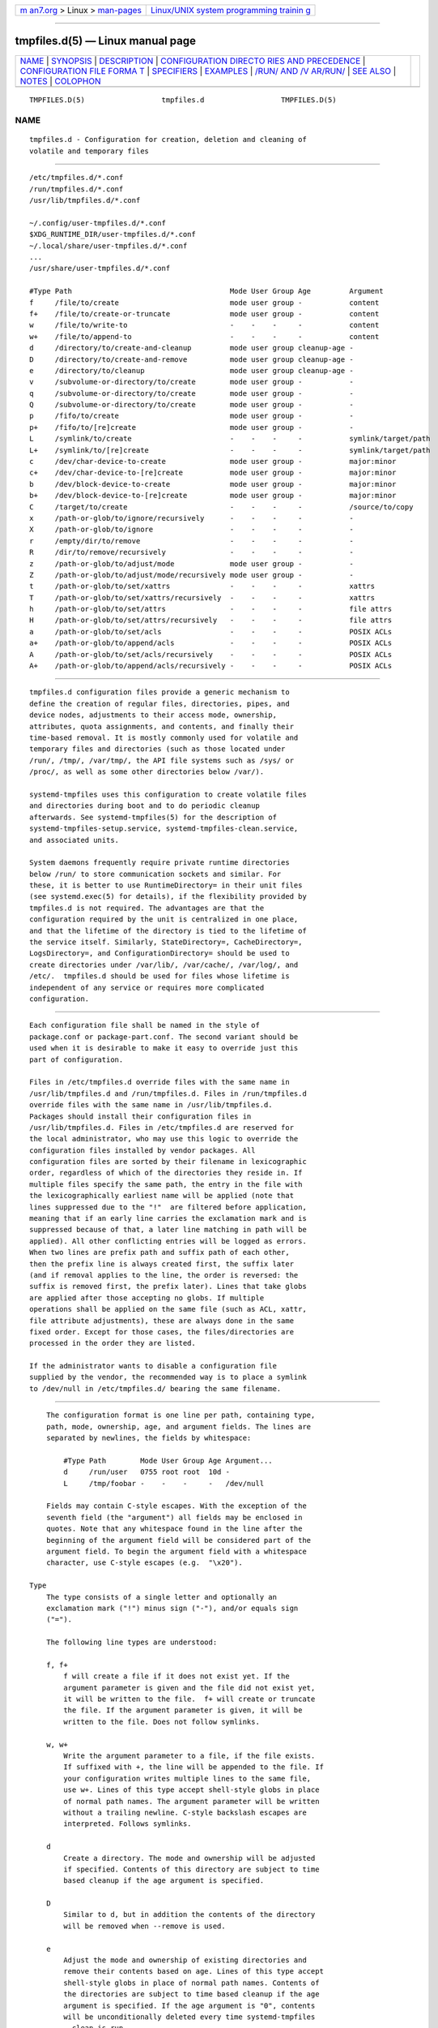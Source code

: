 .. container:: page-top

.. container:: nav-bar

   +----------------------------------+----------------------------------+
   | `m                               | `Linux/UNIX system programming   |
   | an7.org <../../../index.html>`__ | trainin                          |
   | > Linux >                        | g <http://man7.org/training/>`__ |
   | `man-pages <../index.html>`__    |                                  |
   +----------------------------------+----------------------------------+

--------------

tmpfiles.d(5) — Linux manual page
=================================

+-----------------------------------+-----------------------------------+
| `NAME <#NAME>`__ \|               |                                   |
| `SYNOPSIS <#SYNOPSIS>`__ \|       |                                   |
| `DESCRIPTION <#DESCRIPTION>`__ \| |                                   |
| `CONFIGURATION DIRECTO            |                                   |
| RIES AND PRECEDENCE <#CONFIGURATI |                                   |
| ON_DIRECTORIES_AND_PRECEDENCE>`__ |                                   |
| \|                                |                                   |
| `CONFIGURATION FILE FORMA         |                                   |
| T <#CONFIGURATION_FILE_FORMAT>`__ |                                   |
| \| `SPECIFIERS <#SPECIFIERS>`__   |                                   |
| \| `EXAMPLES <#EXAMPLES>`__ \|    |                                   |
| `/RUN/ AND /V                     |                                   |
| AR/RUN/ <#/RUN/_AND_/VAR/RUN/>`__ |                                   |
| \| `SEE ALSO <#SEE_ALSO>`__ \|    |                                   |
| `NOTES <#NOTES>`__ \|             |                                   |
| `COLOPHON <#COLOPHON>`__          |                                   |
+-----------------------------------+-----------------------------------+
| .. container:: man-search-box     |                                   |
+-----------------------------------+-----------------------------------+

::

   TMPFILES.D(5)                  tmpfiles.d                  TMPFILES.D(5)

NAME
-------------------------------------------------

::

          tmpfiles.d - Configuration for creation, deletion and cleaning of
          volatile and temporary files


---------------------------------------------------------

::

          /etc/tmpfiles.d/*.conf
          /run/tmpfiles.d/*.conf
          /usr/lib/tmpfiles.d/*.conf

          ~/.config/user-tmpfiles.d/*.conf
          $XDG_RUNTIME_DIR/user-tmpfiles.d/*.conf
          ~/.local/share/user-tmpfiles.d/*.conf
          ...
          /usr/share/user-tmpfiles.d/*.conf

          #Type Path                                     Mode User Group Age         Argument
          f     /file/to/create                          mode user group -           content
          f+    /file/to/create-or-truncate              mode user group -           content
          w     /file/to/write-to                        -    -    -     -           content
          w+    /file/to/append-to                       -    -    -     -           content
          d     /directory/to/create-and-cleanup         mode user group cleanup-age -
          D     /directory/to/create-and-remove          mode user group cleanup-age -
          e     /directory/to/cleanup                    mode user group cleanup-age -
          v     /subvolume-or-directory/to/create        mode user group -           -
          q     /subvolume-or-directory/to/create        mode user group -           -
          Q     /subvolume-or-directory/to/create        mode user group -           -
          p     /fifo/to/create                          mode user group -           -
          p+    /fifo/to/[re]create                      mode user group -           -
          L     /symlink/to/create                       -    -    -     -           symlink/target/path
          L+    /symlink/to/[re]create                   -    -    -     -           symlink/target/path
          c     /dev/char-device-to-create               mode user group -           major:minor
          c+    /dev/char-device-to-[re]create           mode user group -           major:minor
          b     /dev/block-device-to-create              mode user group -           major:minor
          b+    /dev/block-device-to-[re]create          mode user group -           major:minor
          C     /target/to/create                        -    -    -     -           /source/to/copy
          x     /path-or-glob/to/ignore/recursively      -    -    -     -           -
          X     /path-or-glob/to/ignore                  -    -    -     -           -
          r     /empty/dir/to/remove                     -    -    -     -           -
          R     /dir/to/remove/recursively               -    -    -     -           -
          z     /path-or-glob/to/adjust/mode             mode user group -           -
          Z     /path-or-glob/to/adjust/mode/recursively mode user group -           -
          t     /path-or-glob/to/set/xattrs              -    -    -     -           xattrs
          T     /path-or-glob/to/set/xattrs/recursively  -    -    -     -           xattrs
          h     /path-or-glob/to/set/attrs               -    -    -     -           file attrs
          H     /path-or-glob/to/set/attrs/recursively   -    -    -     -           file attrs
          a     /path-or-glob/to/set/acls                -    -    -     -           POSIX ACLs
          a+    /path-or-glob/to/append/acls             -    -    -     -           POSIX ACLs
          A     /path-or-glob/to/set/acls/recursively    -    -    -     -           POSIX ACLs
          A+    /path-or-glob/to/append/acls/recursively -    -    -     -           POSIX ACLs


---------------------------------------------------------------

::

          tmpfiles.d configuration files provide a generic mechanism to
          define the creation of regular files, directories, pipes, and
          device nodes, adjustments to their access mode, ownership,
          attributes, quota assignments, and contents, and finally their
          time-based removal. It is mostly commonly used for volatile and
          temporary files and directories (such as those located under
          /run/, /tmp/, /var/tmp/, the API file systems such as /sys/ or
          /proc/, as well as some other directories below /var/).

          systemd-tmpfiles uses this configuration to create volatile files
          and directories during boot and to do periodic cleanup
          afterwards. See systemd-tmpfiles(5) for the description of
          systemd-tmpfiles-setup.service, systemd-tmpfiles-clean.service,
          and associated units.

          System daemons frequently require private runtime directories
          below /run/ to store communication sockets and similar. For
          these, it is better to use RuntimeDirectory= in their unit files
          (see systemd.exec(5) for details), if the flexibility provided by
          tmpfiles.d is not required. The advantages are that the
          configuration required by the unit is centralized in one place,
          and that the lifetime of the directory is tied to the lifetime of
          the service itself. Similarly, StateDirectory=, CacheDirectory=,
          LogsDirectory=, and ConfigurationDirectory= should be used to
          create directories under /var/lib/, /var/cache/, /var/log/, and
          /etc/.  tmpfiles.d should be used for files whose lifetime is
          independent of any service or requires more complicated
          configuration.


-------------------------------------------------------------------------------------------------------------------------

::

          Each configuration file shall be named in the style of
          package.conf or package-part.conf. The second variant should be
          used when it is desirable to make it easy to override just this
          part of configuration.

          Files in /etc/tmpfiles.d override files with the same name in
          /usr/lib/tmpfiles.d and /run/tmpfiles.d. Files in /run/tmpfiles.d
          override files with the same name in /usr/lib/tmpfiles.d.
          Packages should install their configuration files in
          /usr/lib/tmpfiles.d. Files in /etc/tmpfiles.d are reserved for
          the local administrator, who may use this logic to override the
          configuration files installed by vendor packages. All
          configuration files are sorted by their filename in lexicographic
          order, regardless of which of the directories they reside in. If
          multiple files specify the same path, the entry in the file with
          the lexicographically earliest name will be applied (note that
          lines suppressed due to the "!"  are filtered before application,
          meaning that if an early line carries the exclamation mark and is
          suppressed because of that, a later line matching in path will be
          applied). All other conflicting entries will be logged as errors.
          When two lines are prefix path and suffix path of each other,
          then the prefix line is always created first, the suffix later
          (and if removal applies to the line, the order is reversed: the
          suffix is removed first, the prefix later). Lines that take globs
          are applied after those accepting no globs. If multiple
          operations shall be applied on the same file (such as ACL, xattr,
          file attribute adjustments), these are always done in the same
          fixed order. Except for those cases, the files/directories are
          processed in the order they are listed.

          If the administrator wants to disable a configuration file
          supplied by the vendor, the recommended way is to place a symlink
          to /dev/null in /etc/tmpfiles.d/ bearing the same filename.


-------------------------------------------------------------------------------------------

::

          The configuration format is one line per path, containing type,
          path, mode, ownership, age, and argument fields. The lines are
          separated by newlines, the fields by whitespace:

              #Type Path        Mode User Group Age Argument...
              d     /run/user   0755 root root  10d -
              L     /tmp/foobar -    -    -     -   /dev/null

          Fields may contain C-style escapes. With the exception of the
          seventh field (the "argument") all fields may be enclosed in
          quotes. Note that any whitespace found in the line after the
          beginning of the argument field will be considered part of the
          argument field. To begin the argument field with a whitespace
          character, use C-style escapes (e.g.  "\x20").

      Type
          The type consists of a single letter and optionally an
          exclamation mark ("!") minus sign ("-"), and/or equals sign
          ("=").

          The following line types are understood:

          f, f+
              f will create a file if it does not exist yet. If the
              argument parameter is given and the file did not exist yet,
              it will be written to the file.  f+ will create or truncate
              the file. If the argument parameter is given, it will be
              written to the file. Does not follow symlinks.

          w, w+
              Write the argument parameter to a file, if the file exists.
              If suffixed with +, the line will be appended to the file. If
              your configuration writes multiple lines to the same file,
              use w+. Lines of this type accept shell-style globs in place
              of normal path names. The argument parameter will be written
              without a trailing newline. C-style backslash escapes are
              interpreted. Follows symlinks.

          d
              Create a directory. The mode and ownership will be adjusted
              if specified. Contents of this directory are subject to time
              based cleanup if the age argument is specified.

          D
              Similar to d, but in addition the contents of the directory
              will be removed when --remove is used.

          e
              Adjust the mode and ownership of existing directories and
              remove their contents based on age. Lines of this type accept
              shell-style globs in place of normal path names. Contents of
              the directories are subject to time based cleanup if the age
              argument is specified. If the age argument is "0", contents
              will be unconditionally deleted every time systemd-tmpfiles
              --clean is run.

              For this entry to be useful, at least one of the mode, user,
              group, or age arguments must be specified, since otherwise
              this entry has no effect. As an exception, an entry with no
              effect may be useful when combined with !, see the examples.

          v
              Create a subvolume if the path does not exist yet, the file
              system supports subvolumes (btrfs), and the system itself is
              installed into a subvolume (specifically: the root directory
              / is itself a subvolume). Otherwise, create a normal
              directory, in the same way as d.

              A subvolume created with this line type is not assigned to
              any higher-level quota group. For that, use q or Q, which
              allow creating simple quota group hierarchies, see below.

          q
              Create a subvolume or directory the same as v, but assign the
              subvolume to the same higher-level quota groups as the
              parent. This ensures that higher-level limits and accounting
              applied to the parent subvolume also include the specified
              subvolume. On non-btrfs file systems, this line type is
              identical to d.

              If the subvolume already exists, no change to the quota
              hierarchy is made, regardless of whether the subvolume is
              already attached to a quota group or not. Also see Q below.
              See btrfs-qgroup(8) for details about the btrfs quota group
              concept.

          Q
              Create the subvolume or directory the same as v, but assign
              the new subvolume to a new leaf quota group. Instead of
              copying the higher-level quota group assignments from the
              parent as is done with q, the lowest quota group of the
              parent subvolume is determined that is not the leaf quota
              group. Then, an "intermediary" quota group is inserted that
              is one level below this level, and shares the same ID part as
              the specified subvolume. If no higher-level quota group
              exists for the parent subvolume, a new quota group at level
              255 sharing the same ID as the specified subvolume is
              inserted instead. This new intermediary quota group is then
              assigned to the parent subvolume's higher-level quota groups,
              and the specified subvolume's leaf quota group is assigned to
              it.

              Effectively, this has a similar effect as q, however
              introduces a new higher-level quota group for the specified
              subvolume that may be used to enforce limits and accounting
              to the specified subvolume and children subvolume created
              within it. Thus, by creating subvolumes only via q and Q, a
              concept of "subtree quotas" is implemented. Each subvolume
              for which Q is set will get a "subtree" quota group created,
              and all child subvolumes created within it will be assigned
              to it. Each subvolume for which q is set will not get such a
              "subtree" quota group, but it is ensured that they are added
              to the same "subtree" quota group as their immediate parents.

              It is recommended to use Q for subvolumes that typically
              contain further subvolumes, and where it is desirable to have
              accounting and quota limits on all child subvolumes together.
              Examples for Q are typically /home/ or /var/lib/machines/. In
              contrast, q should be used for subvolumes that either usually
              do not include further subvolumes or where no accounting and
              quota limits are needed that apply to all child subvolumes
              together. Examples for q are typically /var/ or /var/tmp/.

              As with q, Q has no effect on the quota group hierarchy if
              the subvolume already exists, regardless of whether the
              subvolume already belong to a quota group or not.

          p, p+
              Create a named pipe (FIFO) if it does not exist yet. If
              suffixed with + and a file already exists where the pipe is
              to be created, it will be removed and be replaced by the
              pipe.

          L, L+
              Create a symlink if it does not exist yet. If suffixed with +
              and a file or directory already exists where the symlink is
              to be created, it will be removed and be replaced by the
              symlink. If the argument is omitted, symlinks to files with
              the same name residing in the directory /usr/share/factory/
              are created. Note that permissions and ownership on symlinks
              are ignored.

          c, c+
              Create a character device node if it does not exist yet. If
              suffixed with + and a file already exists where the device
              node is to be created, it will be removed and be replaced by
              the device node. It is recommended to suffix this entry with
              an exclamation mark to only create static device nodes at
              boot, as udev will not manage static device nodes that are
              created at runtime.

          b, b+
              Create a block device node if it does not exist yet. If
              suffixed with + and a file already exists where the device
              node is to be created, it will be removed and be replaced by
              the device node. It is recommended to suffix this entry with
              an exclamation mark to only create static device nodes at
              boot, as udev will not manage static device nodes that are
              created at runtime.

          C
              Recursively copy a file or directory, if the destination
              files or directories do not exist yet or the destination
              directory is empty. Note that this command will not descend
              into subdirectories if the destination directory already
              exists and is not empty. Instead, the entire copy operation
              is skipped. If the argument is omitted, files from the source
              directory /usr/share/factory/ with the same name are copied.
              Does not follow symlinks.

          x
              Ignore a path during cleaning. Use this type to exclude paths
              from clean-up as controlled with the Age parameter. Note that
              lines of this type do not influence the effect of r or R
              lines. Lines of this type accept shell-style globs in place
              of normal path names.

          X
              Ignore a path during cleaning. Use this type to exclude paths
              from clean-up as controlled with the Age parameter. Unlike x,
              this parameter will not exclude the content if path is a
              directory, but only directory itself. Note that lines of this
              type do not influence the effect of r or R lines. Lines of
              this type accept shell-style globs in place of normal path
              names.

          r
              Remove a file or directory if it exists. This may not be used
              to remove non-empty directories, use R for that. Lines of
              this type accept shell-style globs in place of normal path
              names. Does not follow symlinks.

          R
              Recursively remove a path and all its subdirectories (if it
              is a directory). Lines of this type accept shell-style globs
              in place of normal path names. Does not follow symlinks.

          z
              Adjust the access mode, user and group ownership, and restore
              the SELinux security context of a file or directory, if it
              exists. Lines of this type accept shell-style globs in place
              of normal path names. Does not follow symlinks.

          Z
              Recursively set the access mode, user and group ownership,
              and restore the SELinux security context of a file or
              directory if it exists, as well as of its subdirectories and
              the files contained therein (if applicable). Lines of this
              type accept shell-style globs in place of normal path names.
              Does not follow symlinks.

          t
              Set extended attributes, see attr(5) for details. The
              argument field should take one or more assignment expressions
              in the form namespace.attribute=value, for examples see
              below. Lines of this type accept shell-style globs in place
              of normal path names. This can be useful for setting SMACK
              labels. Does not follow symlinks.

              Please note that extended attributes settable with this line
              type are a different concept from the Linux file attributes
              settable with h/H, see below.

          T
              Same as t, but operates recursively.

          h
              Set Linux file/directory attributes. Lines of this type
              accept shell-style globs in place of normal path names.

              The format of the argument field is [+-=][aAcCdDeijPsStTu].
              The prefix + (the default one) causes the attribute(s) to be
              added; - causes the attribute(s) to be removed; = causes the
              attributes to be set exactly as the following letters. The
              letters "aAcCdDeijPsStTu" select the new attributes for the
              files, see chattr(1) for further information.

              Passing only = as argument resets all the file attributes
              listed above. It has to be pointed out that the = prefix
              limits itself to the attributes corresponding to the letters
              listed here. All other attributes will be left untouched.
              Does not follow symlinks.

              Please note that the Linux file attributes settable with this
              line type are a different concept from the extended
              attributes settable with t/T, see above.

          H
              Sames as h, but operates recursively.

          a, a+
              Set POSIX ACLs (access control lists), see acl(5). If
              suffixed with +, the specified entries will be added to the
              existing set.  systemd-tmpfiles will automatically add the
              required base entries for user and group based on the access
              mode of the file, unless base entries already exist or are
              explicitly specified. The mask will be added if not specified
              explicitly or already present. Lines of this type accept
              shell-style globs in place of normal path names. This can be
              useful for allowing additional access to certain files. Does
              not follow symlinks.

          A, A+
              Same as a and a+, but recursive. Does not follow symlinks.

          If the exclamation mark ("!") is used, this line is only safe to
          execute during boot, and can break a running system. Lines
          without the exclamation mark are presumed to be safe to execute
          at any time, e.g. on package upgrades.  systemd-tmpfiles will
          take lines with an exclamation mark only into consideration, if
          the --boot option is given.

          For example:

              # Make sure these are created by default so that nobody else can
              d /tmp/.X11-unix 1777 root root 10d

              # Unlink the X11 lock files
              r! /tmp/.X[0-9]*-lock

          The second line in contrast to the first one would break a
          running system, and will only be executed with --boot.

          If the minus sign ("-") is used, this line failing to run
          successfully during create (and only create) will not cause the
          execution of systemd-tmpfiles to return an error.

          For example:

              # Modify sysfs but don't fail if we are in a container with a read-only /proc
              w- /proc/sys/vm/swappiness - - - - 10

          If the equals sign ("=") is used, the file types of existing
          objects in the specified path are checked, and removed if they do
          not match. This includes any implicitly created parent
          directories (which can be either directories or directory
          symlinks). For example, if there is a FIFO in place of one of the
          parent path components it will be replaced with a directory.

          Note that for all line types that result in creation of any kind
          of file node (i.e.  f/F, d/D/v/q/Q, p, L, c/b and C) leading
          directories are implicitly created if needed, owned by root with
          an access mode of 0755. In order to create them with different
          modes or ownership make sure to add appropriate d lines.

      Path
          The file system path specification supports simple specifier
          expansion, see below. The path (after expansion) must be
          absolute.

      Mode
          The file access mode to use when creating this file or directory.
          If omitted or when set to "-", the default is used: 0755 for
          directories, 0644 for all other file objects. For z, Z lines, if
          omitted or when set to "-", the file access mode will not be
          modified. This parameter is ignored for x, r, R, L, t, and a
          lines.

          Optionally, if prefixed with "~", the access mode is masked based
          on the already set access bits for existing file or directories:
          if the existing file has all executable bits unset, all
          executable bits are removed from the new access mode, too.
          Similarly, if all read bits are removed from the old access mode,
          they will be removed from the new access mode too, and if all
          write bits are removed, they will be removed from the new access
          mode too. In addition, the sticky/SUID/SGID bit is removed unless
          applied to a directory. This functionality is particularly useful
          in conjunction with Z.

      User, Group
          The user and group to use for this file or directory. This may
          either be a numeric ID or a user/group name. If omitted or when
          set to "-", the user and group of the user who invokes
          systemd-tmpfiles is used. For z and Z lines, when omitted or when
          set to "-", the file ownership will not be modified. These
          parameters are ignored for x, r, R, L, t, and a lines.

          This field should generally only reference system users/groups,
          i.e. users/groups that are guaranteed to be resolvable during
          early boot. If this field references users/groups that only
          become resolveable during later boot (i.e. after NIS, LDAP or a
          similar networked directory service become available), execution
          of the operations declared by the line will likely fail. Also see
          Notes on Resolvability of User and Group Names[1] for more
          information on requirements on system user/group definitions.

      Age
          The date field, when set, is used to decide what files to delete
          when cleaning. If a file or directory is older than the current
          time minus the age field, it is deleted. The field format is a
          series of integers each followed by one of the following suffixes
          for the respective time units: s, m or min, h, d, w, ms, and us,
          meaning seconds, minutes, hours, days, weeks, milliseconds, and
          microseconds, respectively. Full names of the time units can be
          used too.

          If multiple integers and units are specified, the time values are
          summed. If an integer is given without a unit, s is assumed.

          When the age is set to zero, the files are cleaned
          unconditionally.

          The age field only applies to lines starting with d, D, e, v, q,
          Q, C, x and X. If omitted or set to "-", no automatic clean-up is
          done.

          If the age field starts with a tilde character "~", clean-up is
          only applied to files and directories one level inside the
          directory specified, but not the files and directories
          immediately inside it.

          The age of a file system entry is determined from its last
          modification timestamp (mtime), its last access timestamp
          (atime), and (except for directories) its last status change
          timestamp (ctime). By default, any of these three (or two) values
          will prevent cleanup if it is more recent than the current time
          minus the age field. To restrict the deletion based on particular
          type of file timestamps, the age-by argument can be used.

          The age-by argument overrides the timestamp types to be used for
          the age check. It can be specified by prefixing the age argument
          with a sequence of characters to specify the timestamp types and
          a colon (":"): "age-by...:cleanup-age". The argument can consist
          of a (A for directories), b (B for directories), c (C for
          directories), or m (M for directories). Those respectively
          indicate access, creation, last status change, and last
          modification time of a file system entry. The lower-case letter
          signifies that the given timestamp type should be considered for
          files, while the upper-case letter signifies that the given
          timestamp type should be considered for directories. See statx(2)
          file timestamp fields for more details about timestamp types.

          If not specified, the age-by field defaults to abcmABM, i.e. by
          default all file timestamps are taken into consideration, with
          the exception of the last status change timestamp (ctime) for
          directories. This is because the aging logic itself will alter
          the ctime whenever it deletes a file inside it. To ensure that
          running the aging logic does not feed back into the next
          iteration of itself, ctime for directories is ignored by default.

          For example:

              # Files created and modified, and directories accessed more than
              # an hour ago in "/tmp/foo/bar", are subject to time-based cleanup.
              d /tmp/foo/bar - - - - bmA:1h -

          Note that while the aging algorithm is run a 'shared' BSD file
          lock (see flock(2)) is taken on each directory the algorithm
          descends into (and each directory below that, and so on). If the
          aging algorithm finds a lock is already taken on some directory,
          it (and everything below it) is skipped. Applications may use
          this to temporarily exclude certain directory subtrees from the
          aging algorithm: the applications can take a BSD file lock
          themselves, and as long as they keep it aging of the directory
          and everything below it is disabled.

      Argument
          For L lines determines the destination path of the symlink. For c
          and b, determines the major/minor of the device node, with major
          and minor formatted as integers, separated by ":", e.g.  "1:3".
          For f, F, and w, the argument may be used to specify a short
          string that is written to the file, suffixed by a newline. For C,
          specifies the source file or directory. For t and T, determines
          extended attributes to be set. For a and A, determines ACL
          attributes to be set. For h and H, determines the file attributes
          to set. Ignored for all other lines.

          This field can contain specifiers, see below.


-------------------------------------------------------------

::

          Specifiers can be used in the "path" and "argument" fields. An
          unknown or unresolvable specifier is treated as invalid
          configuration. The following expansions are understood:

          Table 1. Specifiers available
          ┌──────────┬────────────────────┬────────────────────────┐
          │Specifier │ Meaning            │ Details                │
          ├──────────┼────────────────────┼────────────────────────┤
          │"%a"      │ Architecture       │ A short string         │
          │          │                    │ identifying the        │
          │          │                    │ architecture of        │
          │          │                    │ the local system.      │
          │          │                    │ A string such as       │
          │          │                    │ x86, x86-64 or         │
          │          │                    │ arm64. See the         │
          │          │                    │ architectures          │
          │          │                    │ defined for            │
          │          │                    │ ConditionArchitecture= │
          │          │                    │ in systemd.unit(5)     │
          │          │                    │ for a full list.       │
          ├──────────┼────────────────────┼────────────────────────┤
          │"%A"      │ Operating system   │ The operating system   │
          │          │ image version      │ image version          │
          │          │                    │ identifier of the      │
          │          │                    │ running system, as     │
          │          │                    │ read from the          │
          │          │                    │ IMAGE_VERSION= field   │
          │          │                    │ of /etc/os-release. If │
          │          │                    │ not set, resolves to   │
          │          │                    │ an empty string. See   │
          │          │                    │ os-release(5) for more │
          │          │                    │ information.           │
          ├──────────┼────────────────────┼────────────────────────┤
          │"%b"      │ Boot ID            │ The boot ID of the     │
          │          │                    │ running system,        │
          │          │                    │ formatted as string.   │
          │          │                    │ See random(4) for more │
          │          │                    │ information.           │
          ├──────────┼────────────────────┼────────────────────────┤
          │"%B"      │ Operating system   │ The operating system   │
          │          │ build ID           │ build identifier of    │
          │          │                    │ the running system, as │
          │          │                    │ read from the          │
          │          │                    │ BUILD_ID= field of     │
          │          │                    │ /etc/os-release. If    │
          │          │                    │ not set, resolves to   │
          │          │                    │ an empty string. See   │
          │          │                    │ os-release(5) for more │
          │          │                    │ information.           │
          ├──────────┼────────────────────┼────────────────────────┤
          │"%C"      │ System or user     │ In --user mode, this   │
          │          │ cache directory    │ is the same as         │
          │          │                    │ $XDG_CACHE_HOME, and   │
          │          │                    │ /var/cache otherwise.  │
          ├──────────┼────────────────────┼────────────────────────┤
          │"%g"      │ User group         │ This is the name of    │
          │          │                    │ the group running the  │
          │          │                    │ command. In case of    │
          │          │                    │ the system instance    │
          │          │                    │ this resolves to       │
          │          │                    │ "root".                │
          ├──────────┼────────────────────┼────────────────────────┤
          │"%G"      │ User GID           │ This is the numeric    │
          │          │                    │ GID of the group       │
          │          │                    │ running the command.   │
          │          │                    │ In case of the system  │
          │          │                    │ instance this resolves │
          │          │                    │ to 0.                  │
          ├──────────┼────────────────────┼────────────────────────┤
          │"%h"      │ User home          │ This is the home       │
          │          │ directory          │ directory of the user  │
          │          │                    │ running the command.   │
          │          │                    │ In case of the system  │
          │          │                    │ instance this resolves │
          │          │                    │ to "/root".            │
          ├──────────┼────────────────────┼────────────────────────┤
          │"%H"      │ Host name          │ The hostname of the    │
          │          │                    │ running system.        │
          ├──────────┼────────────────────┼────────────────────────┤
          │"%l"      │ Short host name    │ The hostname of the    │
          │          │                    │ running system,        │
          │          │                    │ truncated at the first │
          │          │                    │ dot to remove any      │
          │          │                    │ domain component.      │
          ├──────────┼────────────────────┼────────────────────────┤
          │"%L"      │ System or user log │ In --user mode, this   │
          │          │ directory          │ is the same as         │
          │          │                    │ $XDG_CONFIG_HOME with  │
          │          │                    │ /log appended, and     │
          │          │                    │ /var/log otherwise.    │
          ├──────────┼────────────────────┼────────────────────────┤
          │"%m"      │ Machine ID         │ The machine ID of the  │
          │          │                    │ running system,        │
          │          │                    │ formatted as string.   │
          │          │                    │ See machine-id(5) for  │
          │          │                    │ more information.      │
          ├──────────┼────────────────────┼────────────────────────┤
          │"%M"      │ Operating system   │ The operating system   │
          │          │ image identifier   │ image identifier of    │
          │          │                    │ the running system, as │
          │          │                    │ read from the          │
          │          │                    │ IMAGE_ID= field of     │
          │          │                    │ /etc/os-release. If    │
          │          │                    │ not set, resolves to   │
          │          │                    │ an empty string. See   │
          │          │                    │ os-release(5) for more │
          │          │                    │ information.           │
          ├──────────┼────────────────────┼────────────────────────┤
          │"%o"      │ Operating system   │ The operating system   │
          │          │ ID                 │ identifier of the      │
          │          │                    │ running system, as     │
          │          │                    │ read from the ID=      │
          │          │                    │ field of               │
          │          │                    │ /etc/os-release. See   │
          │          │                    │ os-release(5) for more │
          │          │                    │ information.           │
          ├──────────┼────────────────────┼────────────────────────┤
          │"%S"      │ System or user     │ In --user mode, this   │
          │          │ state directory    │ is the same as         │
          │          │                    │ $XDG_CONFIG_HOME, and  │
          │          │                    │ /var/lib otherwise.    │
          ├──────────┼────────────────────┼────────────────────────┤
          │"%t"      │ System or user     │ In --user mode, this   │
          │          │ runtime directory  │ is the same            │
          │          │                    │ $XDG_RUNTIME_DIR, and  │
          │          │                    │ /run/ otherwise.       │
          ├──────────┼────────────────────┼────────────────────────┤
          │"%T"      │ Directory for      │ This is either /tmp or │
          │          │ temporary files    │ the path "$TMPDIR",    │
          │          │                    │ "$TEMP" or "$TMP" are  │
          │          │                    │ set to. (Note that the │
          │          │                    │ directory may be       │
          │          │                    │ specified without a    │
          │          │                    │ trailing slash.)       │
          ├──────────┼────────────────────┼────────────────────────┤
          │"%u"      │ User name          │ This is the name of    │
          │          │                    │ the user running the   │
          │          │                    │ command. In case of    │
          │          │                    │ the system instance    │
          │          │                    │ this resolves to       │
          │          │                    │ "root".                │
          ├──────────┼────────────────────┼────────────────────────┤
          │"%U"      │ User UID           │ This is the numeric    │
          │          │                    │ UID of the user        │
          │          │                    │ running the command.   │
          │          │                    │ In case of the system  │
          │          │                    │ instance this resolves │
          │          │                    │ to 0.                  │
          ├──────────┼────────────────────┼────────────────────────┤
          │"%v"      │ Kernel release     │ Identical to uname -r  │
          │          │                    │ output.                │
          ├──────────┼────────────────────┼────────────────────────┤
          │"%V"      │ Directory for      │ This is either         │
          │          │ larger and         │ /var/tmp or the path   │
          │          │ persistent         │ "$TMPDIR", "$TEMP" or  │
          │          │ temporary files    │ "$TMP" are set to.     │
          │          │                    │ (Note that the         │
          │          │                    │ directory may be       │
          │          │                    │ specified without a    │
          │          │                    │ trailing slash.)       │
          ├──────────┼────────────────────┼────────────────────────┤
          │"%w"      │ Operating system   │ The operating system   │
          │          │ version ID         │ version identifier of  │
          │          │                    │ the running system, as │
          │          │                    │ read from the          │
          │          │                    │ VERSION_ID= field of   │
          │          │                    │ /etc/os-release. If    │
          │          │                    │ not set, resolves to   │
          │          │                    │ an empty string. See   │
          │          │                    │ os-release(5) for more │
          │          │                    │ information.           │
          ├──────────┼────────────────────┼────────────────────────┤
          │"%W"      │ Operating system   │ The operating system   │
          │          │ variant ID         │ variant identifier of  │
          │          │                    │ the running system, as │
          │          │                    │ read from the          │
          │          │                    │ VARIANT_ID= field of   │
          │          │                    │ /etc/os-release. If    │
          │          │                    │ not set, resolves to   │
          │          │                    │ an empty string. See   │
          │          │                    │ os-release(5) for more │
          │          │                    │ information.           │
          ├──────────┼────────────────────┼────────────────────────┤
          │"%%"      │ Single percent     │ Use "%%" in place of   │
          │          │ sign               │ "%" to specify a       │
          │          │                    │ single percent sign.   │
          └──────────┴────────────────────┴────────────────────────┘


---------------------------------------------------------

::

          Example 1. Create directories with specific mode and ownership

          screen(1), needs two directories created at boot with specific
          modes and ownership:

              # /usr/lib/tmpfiles.d/screen.conf
              d /run/screens  1777 root screen 10d
              d /run/uscreens 0755 root screen 10d12h

          Contents of /run/screens and /run/uscreens will be cleaned up
          after 10 and 10½ days, respectively.

          Example 2. Create a directory with a SMACK attribute

              D /run/cups - - - -
              t /run/cups - - - - security.SMACK64=printing user.attr-with-spaces="foo bar"

          The directory will be owned by root and have default mode. Its
          contents are not subject to time based cleanup, but will be
          obliterated when systemd-tmpfiles --remove runs.

          Example 3. Create a directory and prevent its contents from
          cleanup

          abrt(1), needs a directory created at boot with specific mode and
          ownership and its content should be preserved from the automatic
          cleanup applied to the contents of /var/tmp:

              # /usr/lib/tmpfiles.d/tmp.conf
              d /var/tmp 1777 root root 30d

              # /usr/lib/tmpfiles.d/abrt.conf
              d /var/tmp/abrt 0755 abrt abrt -

          Example 4. Apply clean up during boot and based on time

              # /usr/lib/tmpfiles.d/dnf.conf
              r! /var/cache/dnf/*/*/download_lock.pid
              r! /var/cache/dnf/*/*/metadata_lock.pid
              r! /var/lib/dnf/rpmdb_lock.pid
              e  /var/cache/dnf/ - - - 30d

          The lock files will be removed during boot. Any files and
          directories in /var/cache/dnf/ will be removed after they have
          not been accessed in 30 days.

          Example 5. Empty the contents of a cache directory on boot

              # /usr/lib/tmpfiles.d/krb5rcache.conf
              e! /var/cache/krb5rcache - - - 0

          Any files and subdirectories in /var/cache/krb5rcache/ will be
          removed on boot. The directory will not be created.


-----------------------------------------------------------------------------

::

          /var/run/ is a deprecated symlink to /run/, and applications
          should use the latter.  systemd-tmpfiles will warn if /var/run/
          is used.


---------------------------------------------------------

::

          systemd(1), systemd-tmpfiles(8), systemd-delta(1),
          systemd.exec(5), attr(5), getfattr(1), setfattr(1), setfacl(1),
          getfacl(1), chattr(1), btrfs-subvolume(8), btrfs-qgroup(8)


---------------------------------------------------

::

           1. Notes on Resolvability of User and Group Names
              https://systemd.io/UIDS-GIDS/#notes-on-resolvability-of-user-and-group-names

COLOPHON
---------------------------------------------------------

::

          This page is part of the systemd (systemd system and service
          manager) project.  Information about the project can be found at
          ⟨http://www.freedesktop.org/wiki/Software/systemd⟩.  If you have
          a bug report for this manual page, see
          ⟨http://www.freedesktop.org/wiki/Software/systemd/#bugreports⟩.
          This page was obtained from the project's upstream Git repository
          ⟨https://github.com/systemd/systemd.git⟩ on 2021-08-27.  (At that
          time, the date of the most recent commit that was found in the
          repository was 2021-08-27.)  If you discover any rendering
          problems in this HTML version of the page, or you believe there
          is a better or more up-to-date source for the page, or you have
          corrections or improvements to the information in this COLOPHON
          (which is not part of the original manual page), send a mail to
          man-pages@man7.org

   systemd 249                                                TMPFILES.D(5)

--------------

Pages that refer to this page:
`systemd.exec(5) <../man5/systemd.exec.5.html>`__, 
`sysusers.d(5) <../man5/sysusers.d.5.html>`__, 
`file-hierarchy(7) <../man7/file-hierarchy.7.html>`__, 
`systemd-pstore.service(8) <../man8/systemd-pstore.service.8.html>`__, 
`systemd-tmpfiles(8) <../man8/systemd-tmpfiles.8.html>`__

--------------

--------------

.. container:: footer

   +-----------------------+-----------------------+-----------------------+
   | HTML rendering        |                       | |Cover of TLPI|       |
   | created 2021-08-27 by |                       |                       |
   | `Michael              |                       |                       |
   | Ker                   |                       |                       |
   | risk <https://man7.or |                       |                       |
   | g/mtk/index.html>`__, |                       |                       |
   | author of `The Linux  |                       |                       |
   | Programming           |                       |                       |
   | Interface <https:     |                       |                       |
   | //man7.org/tlpi/>`__, |                       |                       |
   | maintainer of the     |                       |                       |
   | `Linux man-pages      |                       |                       |
   | project <             |                       |                       |
   | https://www.kernel.or |                       |                       |
   | g/doc/man-pages/>`__. |                       |                       |
   |                       |                       |                       |
   | For details of        |                       |                       |
   | in-depth **Linux/UNIX |                       |                       |
   | system programming    |                       |                       |
   | training courses**    |                       |                       |
   | that I teach, look    |                       |                       |
   | `here <https://ma     |                       |                       |
   | n7.org/training/>`__. |                       |                       |
   |                       |                       |                       |
   | Hosting by `jambit    |                       |                       |
   | GmbH                  |                       |                       |
   | <https://www.jambit.c |                       |                       |
   | om/index_en.html>`__. |                       |                       |
   +-----------------------+-----------------------+-----------------------+

--------------

.. container:: statcounter

   |Web Analytics Made Easy - StatCounter|

.. |Cover of TLPI| image:: https://man7.org/tlpi/cover/TLPI-front-cover-vsmall.png
   :target: https://man7.org/tlpi/
.. |Web Analytics Made Easy - StatCounter| image:: https://c.statcounter.com/7422636/0/9b6714ff/1/
   :class: statcounter
   :target: https://statcounter.com/
